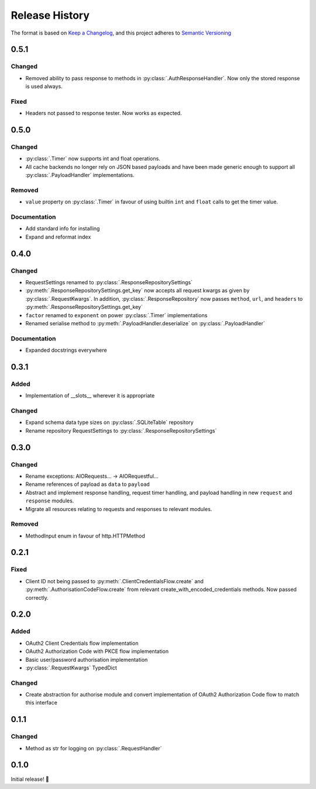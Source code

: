 .. Add log for your proposed changes here.

   The versions shall be listed in descending order with the latest release first.

   Change categories:
      Added          - for new features.
      Changed        - for changes in existing functionality.
      Deprecated     - for soon-to-be removed features.
      Removed        - for now removed features.
      Fixed          - for any bug fixes.
      Security       - in case of vulnerabilities.
      Documentation  - for changes that only affected documentation and no functionality.

   Your additions should keep the same structure as observed throughout the file i.e.

      <release version>
      =================

      <one of the above change categories>
      ------------------------------------
      * <your 1st change>
      * <your 2nd change>
      ...

.. _release-history:

===============
Release History
===============

The format is based on `Keep a Changelog <https://keepachangelog.com/en>`_,
and this project adheres to `Semantic Versioning <https://semver.org/spec/v2.0.0.html>`_


0.5.1
=====

Changed
-------
* Removed ability to pass response to methods in :py:class:`.AuthResponseHandler`.
  Now only the stored response is used always.

Fixed
-----
* Headers not passed to response tester. Now works as expected.


0.5.0
=====

Changed
-------
* :py:class:`.Timer` now supports int and float operations.
* All cache backends no longer rely on JSON based payloads and have been made generic enough
  to support all :py:class:`.PayloadHandler` implementations.

Removed
-------
* ``value`` property on :py:class:`.Timer` in favour of using builtin ``int`` and ``float`` calls
  to get the timer value.

Documentation
-------
* Add standard info for installing
* Expand and reformat index

0.4.0
=====

Changed
-------
* RequestSettings renamed to :py:class:`.ResponseRepositorySettings`
* :py:meth:`.ResponseRepositorySettings.get_key` now accepts all request kwargs as given by :py:class:`.RequestKwargs`.
  In addition, :py:class:`.ResponseRepository` now passes ``method``, ``url``, and ``headers``
  to :py:meth:`.ResponseRepositorySettings.get_key`
* ``factor`` renamed to ``exponent`` on power :py:class:`.Timer` implementations
* Renamed serialise method to :py:meth:`.PayloadHandler.deserialize` on :py:class:`.PayloadHandler`

Documentation
-------------
* Expanded docstrings everywhere


0.3.1
=====

Added
-----
* Implementation of __slots__ wherever it is appropriate

Changed
-------
* Expand schema data type sizes on :py:class:`.SQLiteTable` repository
* Rename repository RequestSettings to :py:class:`.ResponseRepositorySettings`


0.3.0
=====

Changed
-------
* Rename exceptions: AIORequests... -> AIORequestful...
* Rename references of payload as ``data`` to ``payload``
* Abstract and implement response handling, request timer handling, and payload handling
  in new ``request`` and ``response`` modules.
* Migrate all resources relating to requests and responses to relevant modules.

Removed
-------
* MethodInput enum in favour of http.HTTPMethod


0.2.1
=====

Fixed
-----
* Client ID not being passed to :py:meth:`.ClientCredentialsFlow.create` and :py:meth:`.AuthorisationCodeFlow.create`
  from relevant create_with_encoded_credentials methods. Now passed correctly.


0.2.0
=====

Added
-----
* OAuth2 Client Credentials flow implementation
* OAuth2 Authorization Code with PKCE flow implementation
* Basic user/password authorisation implementation
* :py:class:`.RequestKwargs` TypedDict

Changed
-------
* Create abstraction for authorise module and convert implementation of OAuth2 Authorization Code flow
  to match this interface


0.1.1
=====

Changed
-------
* Method as str for logging on :py:class:`.RequestHandler`


0.1.0
=====

Initial release! 🎉
